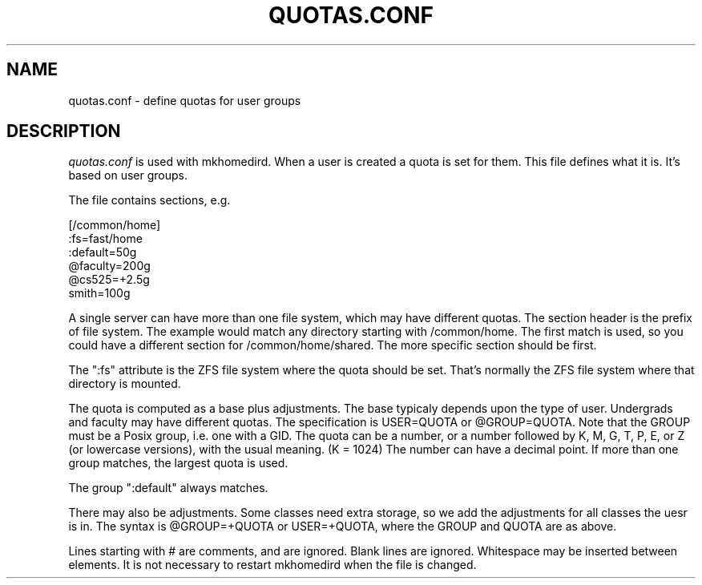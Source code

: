 .TH QUOTAS.CONF 5
.SH NAME
quotas.conf \- define quotas for user groups
.SH DESCRIPTION
.I  quotas.conf 
is used with mkhomedird. When a user is created a quota
is set for them. This file defines what it is. It's based
on user groups.
.PP
The file contains sections, e.g.
.nf

[/common/home]
:fs=fast/home
:default=50g
@faculty=200g
@cs525=+2.5g
smith=100g

.fi
A single server can have more than one file system, which
may have different quotas. The section header is the 
prefix of file system. The example would match any
directory starting with /common/home. The first match is
used, so you could have a different section for /common/home/shared.
The more specific section should be first.
.PP
The ":fs" attribute is the ZFS file system where the quota
should be set. That's normally the ZFS file system where
that directory is mounted.
.PP
The quota is computed as a base plus adjustments. The base
typicaly depends upon the type of user. Undergrads and faculty
may have different quotas. The specification is USER=QUOTA or @GROUP=QUOTA.
Note that the GROUP must be a Posix group, i.e. one with a GID.
The quota can be a number, or a number followed by K, M, G, T, P, E, or Z 
(or lowercase versions), with the usual meaning. (K = 1024) The number
can have a decimal point. If more than one group matches, the largest
quota is used.
.PP
The group ":default" always matches.
.PP
There may also be adjustments. Some classes need extra storage, so
we add the adjustments for all classes the uesr is in. The
syntax is @GROUP=+QUOTA or USER=+QUOTA, where the GROUP and QUOTA are as above.
.PP
Lines starting with # are comments, and are ignored. Blank lines
are ignored. Whitespace may be inserted between elements.
It is not necessary to restart mkhomedird when the file is changed.
